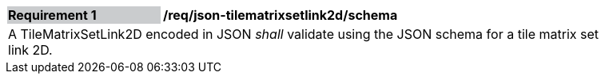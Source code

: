 [[req_json_tilematrixsetlink2d_schema]]
[width="90%",cols="2,6"]
|===
|*Requirement {counter:req-id}* {set:cellbgcolor:#CACCCE}|*/req/json-tilematrixsetlink2d/schema* {set:cellbgcolor:#FFFFFF}
2+|A TileMatrixSetLink2D encoded in JSON _shall_ validate using the JSON schema for a tile matrix set link 2D.
|===
